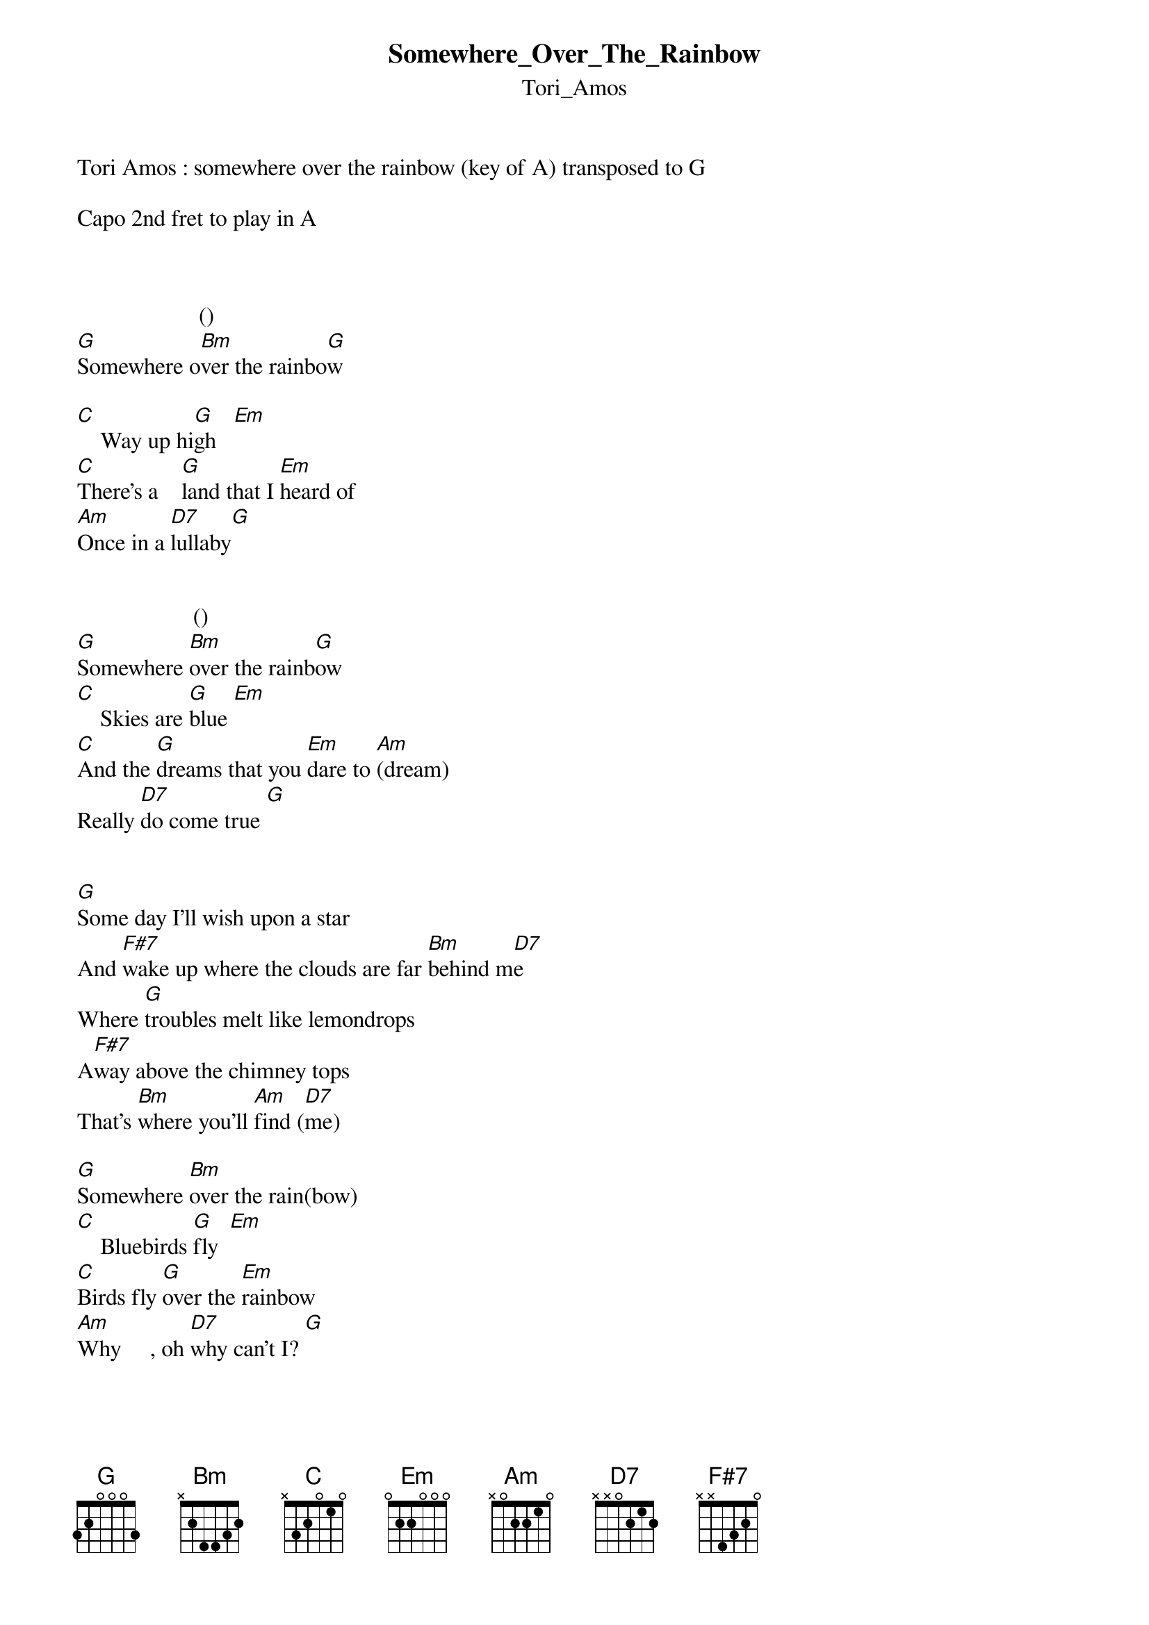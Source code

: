 {t: Somewhere_Over_The_Rainbow}
{st: Tori_Amos}
Tori Amos : somewhere over the rainbow (key of A) transposed to G

Capo 2nd fret to play in A



                     ()
[G]Somewhere o[Bm]ver the rainbo[G]w

[C]    Way up hi[G]gh   [Em]
[C]There's a    [G]land that I [Em]heard of
[Am]Once in a [D7]lullaby[G]


                    ()
[G]Somewhere [Bm]over the rainb[G]ow
[C]    Skies are [G]blue [Em]
[C]And the [G]dreams that you [Em]dare to [Am](dream)
Really [D7]do come true [G]


[G]Some day I'll wish upon a star
And [F#7]wake up where the clouds are far [Bm]behind m[D7]e
Where [G]troubles melt like lemondrops
A[F#7]way above the chimney tops
That's [Bm]where you'll [Am]find ([D7]me)

[G]Somewhere [Bm]over the rain(bow)
[C]    Bluebirds [G]fly  [Em]
[C]Birds fly [G]over the [Em]rainbow
[Am]Why     , oh [D7]why can't I? [G]


{inline}     [G]                           [F#7]                      [Bm]      

e|--------------------------------------------------------2-------2--------|
B|---3----0--3--0--3--0--3--0--3--2--5--2--5--2--5--3--2--3-3-----3-3------|
G|---0----0-----------0-----------3-----------3-----------4---4---4---4----|
D|---0----0-----------0-----------2-----------2-----------4-----4-4-----4--|
A|---2----2-----------2-----------4-----------4-----------2-------2--------|
E|--------3-----------------------2-----------2----------------------------|

{inline}       [D7]

e|-----2----------2-----|
B|-----1--1-------1-----|
G|-----2----2-----2-----|
D|-----0-------0-(1)----|
A|----------------------|
E|----------------------|



Where [G]troubles melt like lemondrops
A[F#7]way above the chimney tops
That's [Bm]where you'll [Am]find [D7]me

[G]Somewhere [Bm]over the rainbow
[C]    Bluebirds [G]fly  [Em]
[C]Birds fly [G]over the [Em]rainbow
[Am]Why     , oh [D7]why can't [G]I?


MMMM  [Bm]MMMM  [C] mm     [G]

